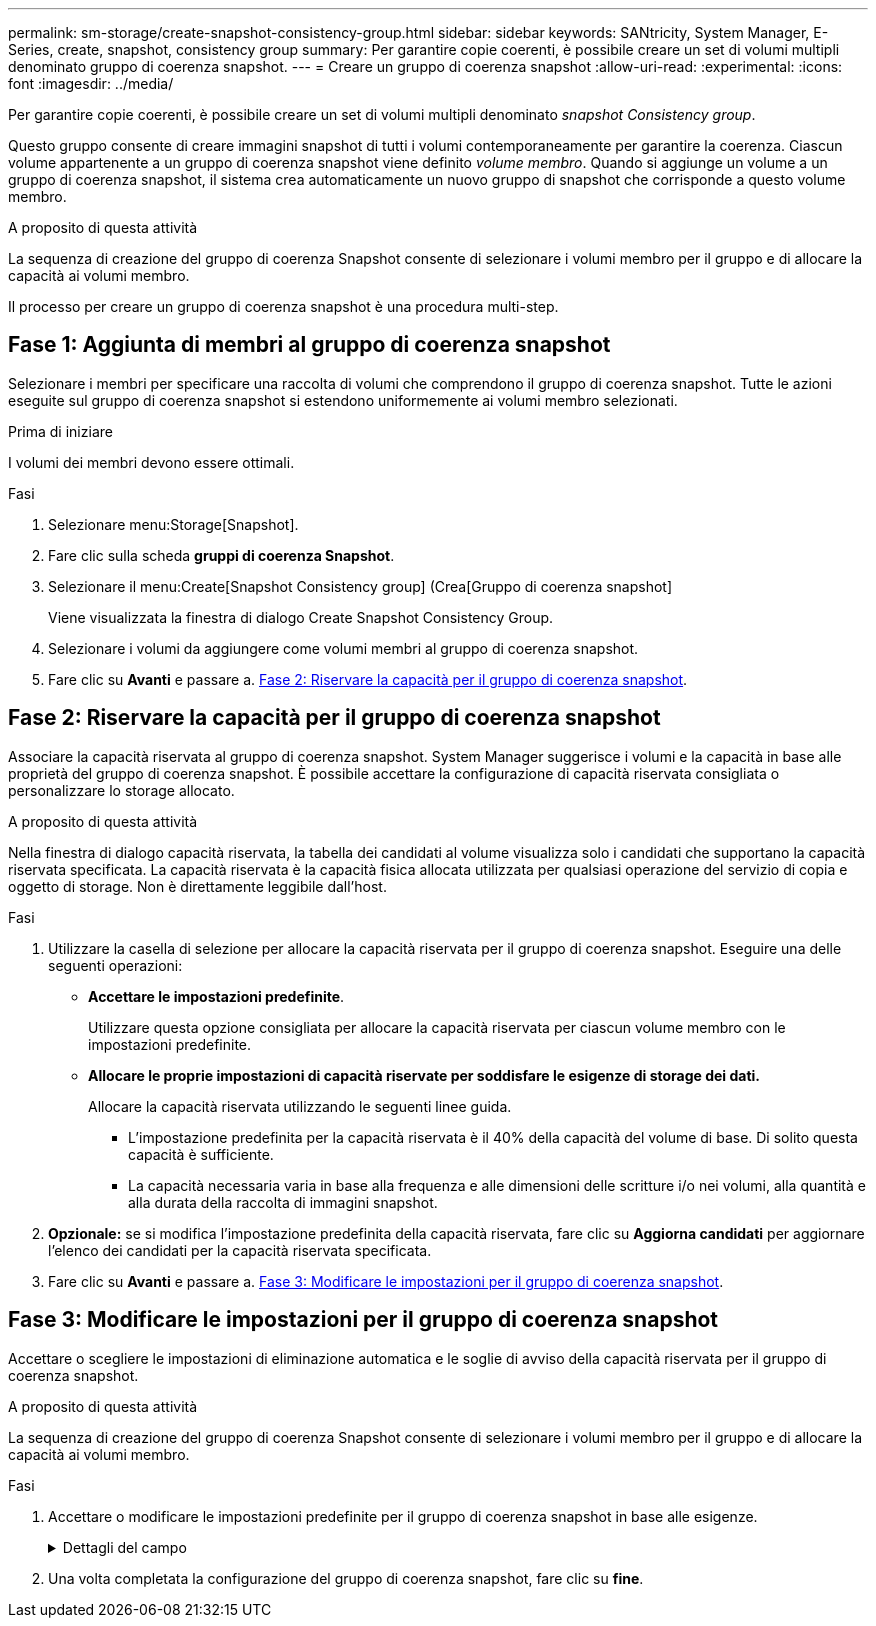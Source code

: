---
permalink: sm-storage/create-snapshot-consistency-group.html 
sidebar: sidebar 
keywords: SANtricity, System Manager, E-Series, create, snapshot, consistency group 
summary: Per garantire copie coerenti, è possibile creare un set di volumi multipli denominato gruppo di coerenza snapshot. 
---
= Creare un gruppo di coerenza snapshot
:allow-uri-read: 
:experimental: 
:icons: font
:imagesdir: ../media/


[role="lead"]
Per garantire copie coerenti, è possibile creare un set di volumi multipli denominato _snapshot Consistency group_.

Questo gruppo consente di creare immagini snapshot di tutti i volumi contemporaneamente per garantire la coerenza. Ciascun volume appartenente a un gruppo di coerenza snapshot viene definito _volume membro_. Quando si aggiunge un volume a un gruppo di coerenza snapshot, il sistema crea automaticamente un nuovo gruppo di snapshot che corrisponde a questo volume membro.

.A proposito di questa attività
La sequenza di creazione del gruppo di coerenza Snapshot consente di selezionare i volumi membro per il gruppo e di allocare la capacità ai volumi membro.

Il processo per creare un gruppo di coerenza snapshot è una procedura multi-step.



== Fase 1: Aggiunta di membri al gruppo di coerenza snapshot

Selezionare i membri per specificare una raccolta di volumi che comprendono il gruppo di coerenza snapshot. Tutte le azioni eseguite sul gruppo di coerenza snapshot si estendono uniformemente ai volumi membro selezionati.

.Prima di iniziare
I volumi dei membri devono essere ottimali.

.Fasi
. Selezionare menu:Storage[Snapshot].
. Fare clic sulla scheda *gruppi di coerenza Snapshot*.
. Selezionare il menu:Create[Snapshot Consistency group] (Crea[Gruppo di coerenza snapshot]
+
Viene visualizzata la finestra di dialogo Create Snapshot Consistency Group.

. Selezionare i volumi da aggiungere come volumi membri al gruppo di coerenza snapshot.
. Fare clic su *Avanti* e passare a. <<Fase 2: Riservare la capacità per il gruppo di coerenza snapshot>>.




== Fase 2: Riservare la capacità per il gruppo di coerenza snapshot

Associare la capacità riservata al gruppo di coerenza snapshot. System Manager suggerisce i volumi e la capacità in base alle proprietà del gruppo di coerenza snapshot. È possibile accettare la configurazione di capacità riservata consigliata o personalizzare lo storage allocato.

.A proposito di questa attività
Nella finestra di dialogo capacità riservata, la tabella dei candidati al volume visualizza solo i candidati che supportano la capacità riservata specificata. La capacità riservata è la capacità fisica allocata utilizzata per qualsiasi operazione del servizio di copia e oggetto di storage. Non è direttamente leggibile dall'host.

.Fasi
. Utilizzare la casella di selezione per allocare la capacità riservata per il gruppo di coerenza snapshot. Eseguire una delle seguenti operazioni:
+
** *Accettare le impostazioni predefinite*.
+
Utilizzare questa opzione consigliata per allocare la capacità riservata per ciascun volume membro con le impostazioni predefinite.

** *Allocare le proprie impostazioni di capacità riservate per soddisfare le esigenze di storage dei dati.*
+
Allocare la capacità riservata utilizzando le seguenti linee guida.

+
*** L'impostazione predefinita per la capacità riservata è il 40% della capacità del volume di base. Di solito questa capacità è sufficiente.
*** La capacità necessaria varia in base alla frequenza e alle dimensioni delle scritture i/o nei volumi, alla quantità e alla durata della raccolta di immagini snapshot.




. *Opzionale:* se si modifica l'impostazione predefinita della capacità riservata, fare clic su *Aggiorna candidati* per aggiornare l'elenco dei candidati per la capacità riservata specificata.
. Fare clic su *Avanti* e passare a. <<Fase 3: Modificare le impostazioni per il gruppo di coerenza snapshot>>.




== Fase 3: Modificare le impostazioni per il gruppo di coerenza snapshot

Accettare o scegliere le impostazioni di eliminazione automatica e le soglie di avviso della capacità riservata per il gruppo di coerenza snapshot.

.A proposito di questa attività
La sequenza di creazione del gruppo di coerenza Snapshot consente di selezionare i volumi membro per il gruppo e di allocare la capacità ai volumi membro.

.Fasi
. Accettare o modificare le impostazioni predefinite per il gruppo di coerenza snapshot in base alle esigenze.
+
.Dettagli del campo
[%collapsible]
====
[cols="25h,~"]
|===
| Impostazione | Descrizione 


 a| 
*Impostazioni del gruppo di coerenza Snapshot*



 a| 
Nome
 a| 
Specificare il nome del gruppo di coerenza snapshot.



 a| 
Attiva l'eliminazione automatica delle immagini snapshot quando...
 a| 
Mantenere la casella di controllo selezionata se si desidera eliminare automaticamente le immagini snapshot dopo il limite specificato; utilizzare la casella di selezione per modificare il limite. Se si deseleziona questa casella di controllo, la creazione dell'immagine snapshot si interrompe dopo 32 immagini.



 a| 
*Impostazioni di capacità riservate*



 a| 
Avvisami quando...
 a| 
Utilizzare la casella di selezione per regolare il punto percentuale in cui il sistema invia una notifica di avviso quando la capacità riservata per un gruppo di coerenza snapshot è quasi piena.

Quando la capacità riservata per il gruppo di coerenza snapshot supera la soglia specificata, utilizzare la notifica anticipata per aumentare la capacità riservata o eliminare gli oggetti non necessari prima che lo spazio rimanente si esaurisca.



 a| 
Policy per la capacità massima riservata
 a| 
Scegliere una delle seguenti policy:

** *Purge Oldest snapshot image* (Elimina immagine snapshot meno recente) -- il sistema rimuove automaticamente l'immagine snapshot meno recente nel gruppo di coerenza snapshot, che rilascia la capacità riservata dell'immagine snapshot per il riutilizzo all'interno del gruppo.
** *Rifiuta scritture nel volume base* -- quando la capacità riservata raggiunge la massima percentuale definita, il sistema rifiuta qualsiasi richiesta di scrittura i/o nel volume base che ha attivato l'accesso alla capacità riservata.


|===
====
. Una volta completata la configurazione del gruppo di coerenza snapshot, fare clic su *fine*.

